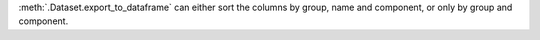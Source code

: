 :meth:`.Dataset.export_to_dataframe` can either sort the columns by group, name and component, or only by group and component.
